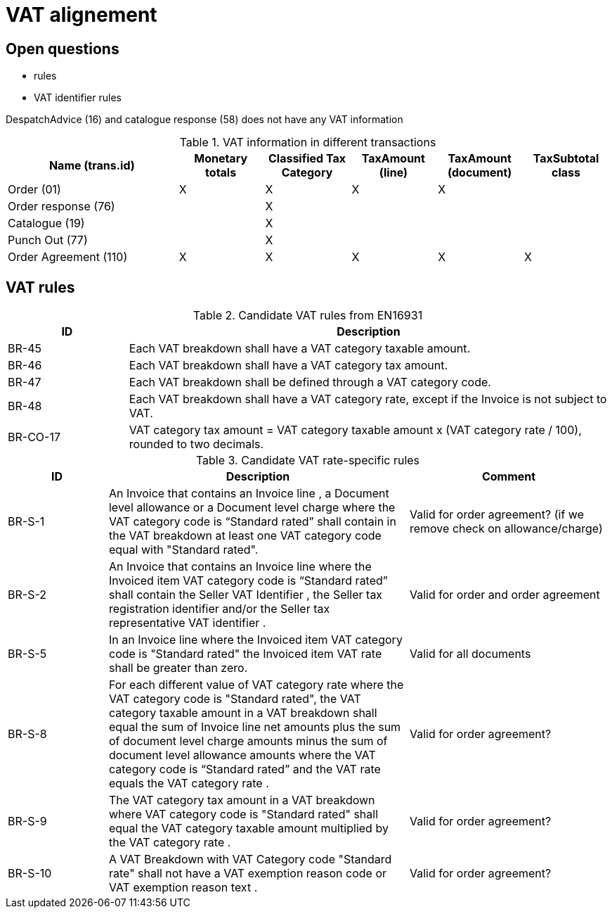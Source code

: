= VAT alignement

== Open questions

* rules
* VAT identifier rules


DespatchAdvice (16) and catalogue response (58) does not have any VAT information

.VAT information in different transactions
[cols="2,^1,^1,^1,^1,^1", options="header"]
|===
| Name (trans.id)
| Monetary totals
| Classified Tax Category
| TaxAmount (line)
| TaxAmount (document)
| TaxSubtotal class

|Order (01)
| X
| X
| X
| X
|

|Order response (76)
|
| X
|
|
|

| Catalogue (19)
|
| X
|
|
|

| Punch Out (77)
|
| X
|
|
|

| Order Agreement (110)
| X
| X
| X
| X
| X
|===

== VAT rules

.Candidate VAT rules from EN16931
[cols="1,4", options="header"]
|===
|ID
| Description

|BR-45
| Each VAT breakdown shall have a VAT category taxable amount.
|BR-46
| Each VAT breakdown shall have a VAT category tax amount.
|BR-47
|Each VAT breakdown shall be defined through a VAT category code.
|BR-48
|Each VAT breakdown shall have a VAT category rate, except if the Invoice is not subject to VAT.

|BR-CO-17
| VAT category tax amount = VAT category taxable amount x (VAT category rate / 100), rounded to two decimals.

|===

.Candidate VAT rate-specific rules
[cols="1,3,2", options="header"]
|===
| ID
| Description
| Comment

|BR-S-1
|An Invoice that contains an Invoice line , a Document level allowance  or a Document level charge  where the VAT category code is “Standard rated” shall contain in the VAT breakdown  at least one VAT category code  equal with "Standard rated".
| Valid for order agreement? (if we remove check on allowance/charge)

|BR-S-2
|An Invoice that contains an Invoice line  where the Invoiced item VAT category code  is “Standard rated” shall contain the Seller VAT Identifier , the Seller tax registration identifier  and/or the Seller tax representative VAT identifier .
| Valid for order and order agreement

|BR-S-5
|In an Invoice line  where the Invoiced item VAT category code  is "Standard rated" the Invoiced item VAT rate  shall be greater than zero.
| Valid for all documents

|BR-S-8
|For each different value of VAT category rate  where the VAT category code  is "Standard rated", the VAT category taxable amount  in a VAT breakdown  shall equal the sum of Invoice line net amounts  plus the sum of document level charge amounts  minus the sum of document level allowance amounts  where the VAT category code  is “Standard rated” and the VAT rate  equals the VAT category rate .
| Valid for order agreement?

|BR-S-9
|The VAT category tax amount  in a VAT breakdown  where VAT category code  is "Standard rated" shall equal the VAT category taxable amount  multiplied by the VAT category rate .
| Valid for order agreement?

|BR-S-10
|A VAT Breakdown  with VAT Category code  "Standard rate" shall not have a VAT exemption reason code  or VAT exemption reason text .
| Valid for order agreement?

|===
